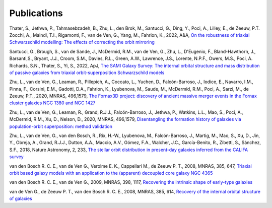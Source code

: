 .. _publications:

************
Publications
************

Thater, S., Jethwa, P., Tahmasebzadeh, B., Zhu, L., den Brok, M., Santucci, G., Ding, Y., Poci, A., Lilley, E., de Zeeuw, P.T. Zocchi, A., Maindl, T.I., Rigamonti, F., van de Ven, G., Yang, M., Fahrion, K., 2022, A&A, `On the robustness of triaxial Schwarzschild modelling: The effects of correcting the orbit mirroring <https://ucloud.univie.ac.at/index.php/s/t8atbqqJ7LW2cpH>`_

Santucci, G., Brough, S., van de Sande, J., McDermid, R.M., van de Ven, G., Zhu, L., D'Eugenio, F., Bland-Hawthorn, J., Barsanti,S., Bryant, J.J., Croom, S.M., Davies, R.L., Green, A.W., Lawrence, J.S., Lorente, N.P.F., Owers, M.S., Poci, A. Richards, S.N., Thater, S., Yi, S., 2022, ApJ, `The SAMI Galaxy Survey: The internal orbital structure and mass distribution of passive galaxies from triaxial orbit-superposition Schwarzschild models <https://arxiv.org/abs/2203.03648>`_ 

Zhu, L., van de Ven, G., Leaman, R., Pillepich, A., Coccato, L., Yuchen, D., Falcón-Barroso, J., Iodice, E., Navarro, I.M., Pinna, F., Corsini, E.M., Gadotti, D.A., Fahrion, K., Lyubenova, M., Saude, M., McDermid, R.M., Poci, A., Sarzi, M., de Zeeuw, P.T., 2020, MNRAS, 496,1579, `The Fornax3D project: discovery of ancient massive merger events in the Fornax cluster galaxies NGC 1380 and NGC 1427  <https://arxiv.org/pdf/2203.15822.pdf>`_ 

Zhu, L., van de Ven, G., Leaman, R., Grand, R.J.J., Falcón-Barroso, J., Jethwa, P., Watkins, L.L., Mao, S., Poci, A., McDermid, R.M., Xu, D., Nelson, D., 2020, MNRAS, 496,1579, `Disentangling the formation history of galaxies via population-orbit superposition: method validation <https://academic.oup.com/mnras/article-abstract/496/2/1579/5854214?redirectedFrom=fulltext>`_ 

Zhu, L., van de Ven, G., van den Bosch, R., Rix, H.-W., Lyubenova, M., Falcón-Barroso, J.,  Martig, M., Mao, S., Xu, D., Jin, Y., Obreja, A., Grand, R.J.J., Dutton, A.A., Maccio, A.V.,  Gómez, F.A., Walcher, J.C., García-Benito, R., Zibetti, S., Sánchez, S.F., 2018, Nature Astronomy, 2, 233, `The stellar orbit distribution in present-day galaxies inferred from the CALIFA survey <https://www.nature.com/articles/s41550-017-0348-1>`_ 

van den Bosch R. C. E., van de Ven G., Verolme E. K., Cappellari M., de Zeeuw P. T., 2008, MNRAS, 385, 647, `Triaxial orbit based galaxy models with an application to the (apparent) decoupled core galaxy NGC 4365 <https://ui.adsabs.harvard.edu/abs/2008MNRAS.385..647V/abstract>`_

van den Bosch R. C. E., van de Ven G., 2009, MNRAS, 398, 1117, `Recovering the intrinsic shape of early-type galaxies <https://ui.adsabs.harvard.edu/abs/2009MNRAS.398.1117V/abstract>`_

van de Ven G., de Zeeuw P. T., van den Bosch R. C. E., 2008, MNRAS, 385, 614, `Recovery of the internal orbital structure of galaxies <https://ui.adsabs.harvard.edu/abs/2008MNRAS.385..614V/abstract>`_

